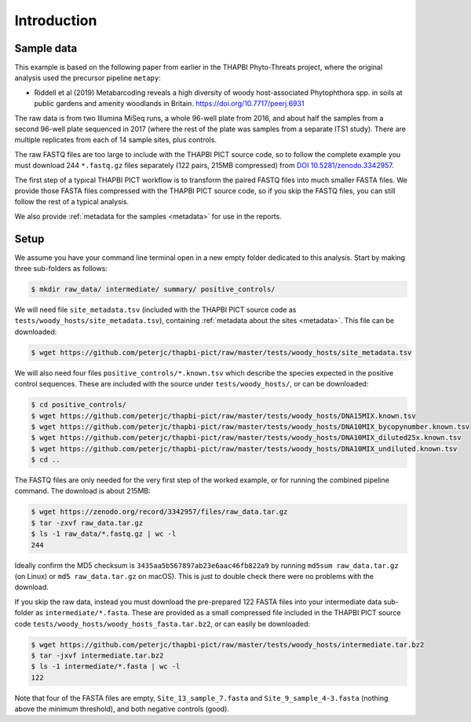 .. _sample_data:

Introduction
============

Sample data
-----------

This example is based on the following paper from earlier in the THAPBI
Phyto-Threats project, where the original analysis used the precursor pipeline
``metapy``:

* Riddell et al (2019) Metabarcoding reveals a high diversity of woody
  host-associated Phytophthora spp. in soils at public gardens and amenity
  woodlands in Britain. https://doi.org/10.7717/peerj.6931

The raw data is from two Illumina MiSeq runs, a whole 96-well plate from 2016,
and about half the samples from a second 96-well plate sequenced in 2017
(where the rest of the plate was samples from a separate ITS1 study). There
are multiple replicates from each of 14 sample sites, plus controls.

The raw FASTQ files are too large to include with the THAPBI PICT source code,
so to follow the complete example you must download 244 ``*.fastq.gz`` files
separately (122 pairs, 215MB compressed) from `DOI 10.5281/zenodo.3342957
<https://doi.org/10.5281/zenodo.3342957>`_.

The first step of a typical THAPBI PICT workflow is to transform the paired
FASTQ files into much smaller FASTA files. We provide those FASTA files
compressed with the THAPBI PICT source code, so if you skip the FASTQ files,
you can still follow the rest of a typical analysis.

We also provide :ref:`metadata for the samples <metadata>` for use in the
reports.

Setup
-----

We assume you have your command line terminal open in a new empty folder
dedicated to this analysis. Start by making three sub-folders as follows:

.. code:: console

   $ mkdir raw_data/ intermediate/ summary/ positive_controls/

We will need file ``site_metadata.tsv`` (included with the THAPBI PICT source
code as ``tests/woody_hosts/site_metadata.tsv``), containing :ref:`metadata
about the sites <metadata>`. This file can be downloaded:

.. code:: console

    $ wget https://github.com/peterjc/thapbi-pict/raw/master/tests/woody_hosts/site_metadata.tsv

We will also need four files ``positive_controls/*.known.tsv`` which describe
the species expected in the positive control sequences. These are included
with the source under ``tests/woody_hosts/``, or can be downloaded:

.. code:: console

    $ cd positive_controls/
    $ wget https://github.com/peterjc/thapbi-pict/raw/master/tests/woody_hosts/DNA15MIX.known.tsv
    $ wget https://github.com/peterjc/thapbi-pict/raw/master/tests/woody_hosts/DNA10MIX_bycopynumber.known.tsv
    $ wget https://github.com/peterjc/thapbi-pict/raw/master/tests/woody_hosts/DNA10MIX_diluted25x.known.tsv
    $ wget https://github.com/peterjc/thapbi-pict/raw/master/tests/woody_hosts/DNA10MIX_undiluted.known.tsv
    $ cd ..

The FASTQ files are only needed for the very first step of the worked example,
or for running the combined pipeline command. The download is about 215MB:

.. code:: console

    $ wget https://zenodo.org/record/3342957/files/raw_data.tar.gz
    $ tar -zxvf raw_data.tar.gz
    $ ls -1 raw_data/*.fastq.gz | wc -l
    244

Ideally confirm the MD5 checksum is ``3435aa5b567897ab23e6aac46fb822a9`` by
running ``md5sum raw_data.tar.gz`` (on Linux) or ``md5 raw_data.tar.gz`` on
macOS). This is just to double check there were no problems with the download.

If you skip the raw data, instead you must download the pre-prepared 122 FASTA
files into your intermediate data sub-folder as ``intermediate/*.fasta``.
These are provided as a small compressed file included in the THAPBI PICT
source code ``tests/woody_hosts/woody_hosts_fasta.tar.bz2``, or can easily be
downloaded:

.. code:: console

   $ wget https://github.com/peterjc/thapbi-pict/raw/master/tests/woody_hosts/intermediate.tar.bz2
   $ tar -jxvf intermediate.tar.bz2
   $ ls -1 intermediate/*.fasta | wc -l
   122

Note that four of the FASTA files are empty, ``Site_13_sample_7.fasta`` and
``Site_9_sample_4-3.fasta`` (nothing above the minimum threshold), and both
negative controls (good).
